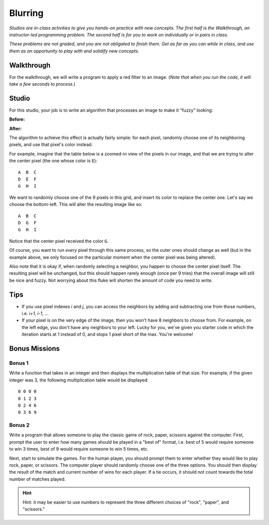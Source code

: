 Blurring
========

*Studios are in-class activities to give you hands-on practice with new concepts. The first half is the Walkthrough, an instructor-led programming problem. The second half is for you to work on individually or in pairs in class.*

*These problems are not graded, and you are not obligated to finish them. Get as far as you can while in class, and use them as an opportunity to play with and solidify new concepts.*

Walkthrough
-----------

For the walkthrough, we will write a program to apply a red filter to an image. (*Note that when you run the code, it will take a few seconds to process.*)

.. activecode:: blurring_walkthrough

    import image
    import sys

    img = image.Image("luther.jpg")
    new_img = image.EmptyImage(img.getWidth(), img.getHeight())
    win = image.ImageWin(img.getWidth(), img.getHeight())

    for i in range(0, img.getWidth()):
        for j in range(0, img.getHeight()):
            old_p = img.getPixel(i, j)
            red = old_p.getRed()
            new_p = image.Pixel(red, 0, 0)
            new_img.setPixel(i, j, new_p)

    new_img.draw(win)
    win.exitonclick()

Studio
------

For this studio, your job is to write an algorithm that processes an image to make it "fuzzy" looking:

**Before:**

.. raw:: html

    <img src="../_static/LutherBellPic.jpg" id="luther.jpg">

**After:**

.. raw:: html

    <img src="../_static/lutherfuzzy.png">

.. raw:: html

    <!-- just a dumb line break to compensate for runestone generating ugly lack of whitespace -->
    <br>

The algorithm to achieve this effect is actually fairly simple: for each pixel, randomly choose one of its neighboring pixels, and use that pixel's color instead.

For example, imagine that the table below is a zoomed-in view of the pixels in our image, and that we are trying to alter the center pixel (the one whose color is ``E``):

::

    A  B  C
    D  E  F
    G  H  I


We want to randomly choose one of the 9 pixels in this grid, and insert its color to replace the center one. Let's say we choose the bottom-left. This will alter the resulting image like so:

::

    A  B  C
    D  G  F
    G  H  I

Notice that the center pixel received the color ``G``.

Of course, you want to run *every* pixel through this same process, so the outer ones should change as well (but in the example above, we only focused on the particular moment when the center pixel was being altered).

Also note that it is okay if, when randomly selecting a neighbor, you happen to choose the center pixel itself. The resulting pixel will be unchanged, but this should happen rarely enough (once per 9 tries) that the overall image will still be nice and fuzzy. Not worrying about this fluke will shorten the amount of code you need to write.

Tips
----

- If you use pixel indexes `i` and `j`, you can access the neighbors by adding and subtracting one from those numbers, i.e.  `i+1`, `i-1`, ...
- If your pixel is on the very edge of the image, then you won't have 8 neighbors to choose from. For example, on the left edge, you don't have any neighbors to your left. Lucky for you, we've given you starter code in which the iteration starts at 1 instead of 0, and stops 1 pixel short of the max. You're welcome!

.. activecode:: blurring_studio

    import image
    import sys
    import random

    img = image.Image("luther.jpg")
    new_img = image.EmptyImage(img.getWidth(), img.getHeight())
    win = image.ImageWin(img.getWidth(), img.getHeight())

    for i in range(1, img.getWidth() - 1):
        for j in range(1, img.getHeight() - 1):
            # TODO: Randomly choose the coordinates of a neighboring pixel

            # TODO: in the new image, set this pixel's color to the neighbor's color

    new_img.draw(win)
    win.exitonclick()

Bonus Missions
--------------

Bonus 1
~~~~~~~~~

Write a function that takes in an integer and then displays the multiplication table of that size. For example, if the given integer was 3, the following multiplication table would be displayed:

::

    0 0 0 0
    0 1 2 3
    0 2 4 6
    0 3 6 9

.. activecode:: bonus_mult_table


Bonus 2
~~~~~~~~

Write a program that allows someone to play the classic game of rock, paper, scissors against the computer. First, prompt the user to enter how many games should be played in a "best of" format, i.e. best of 5 would require someone to win 3 times, best of 9 would require someone to win 5 times, etc.

Next, start to simulate the games. For the human player, you should prompt them to enter whether they would like to play rock, paper, or scissors. The computer player should randomly choose one of the three options. You should then display the result of the match and current number of wins for each player. If a tie occurs, it should not count towards the total number of matches played.

.. hint::
    Hint: it may be easier to use numbers to represent the three different choices of "rock", "paper", and "scissors."

.. activecode:: bonus_rock_paper_scissors
